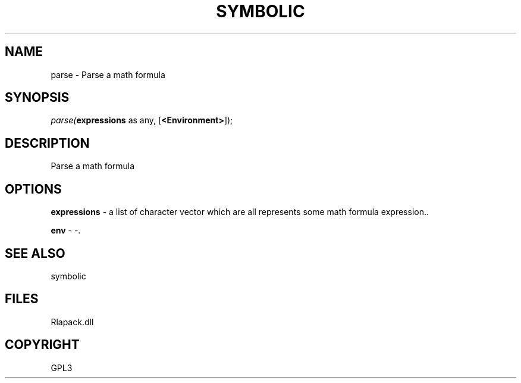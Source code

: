 .\" man page create by R# package system.
.TH SYMBOLIC 2 2000-Jan "parse" "parse"
.SH NAME
parse \- Parse a math formula
.SH SYNOPSIS
\fIparse(\fBexpressions\fR as any, 
[\fB<Environment>\fR]);\fR
.SH DESCRIPTION
.PP
Parse a math formula
.PP
.SH OPTIONS
.PP
\fBexpressions\fB \fR\- a list of character vector which are all represents some math formula expression.. 
.PP
.PP
\fBenv\fB \fR\- -. 
.PP
.SH SEE ALSO
symbolic
.SH FILES
.PP
Rlapack.dll
.PP
.SH COPYRIGHT
GPL3
